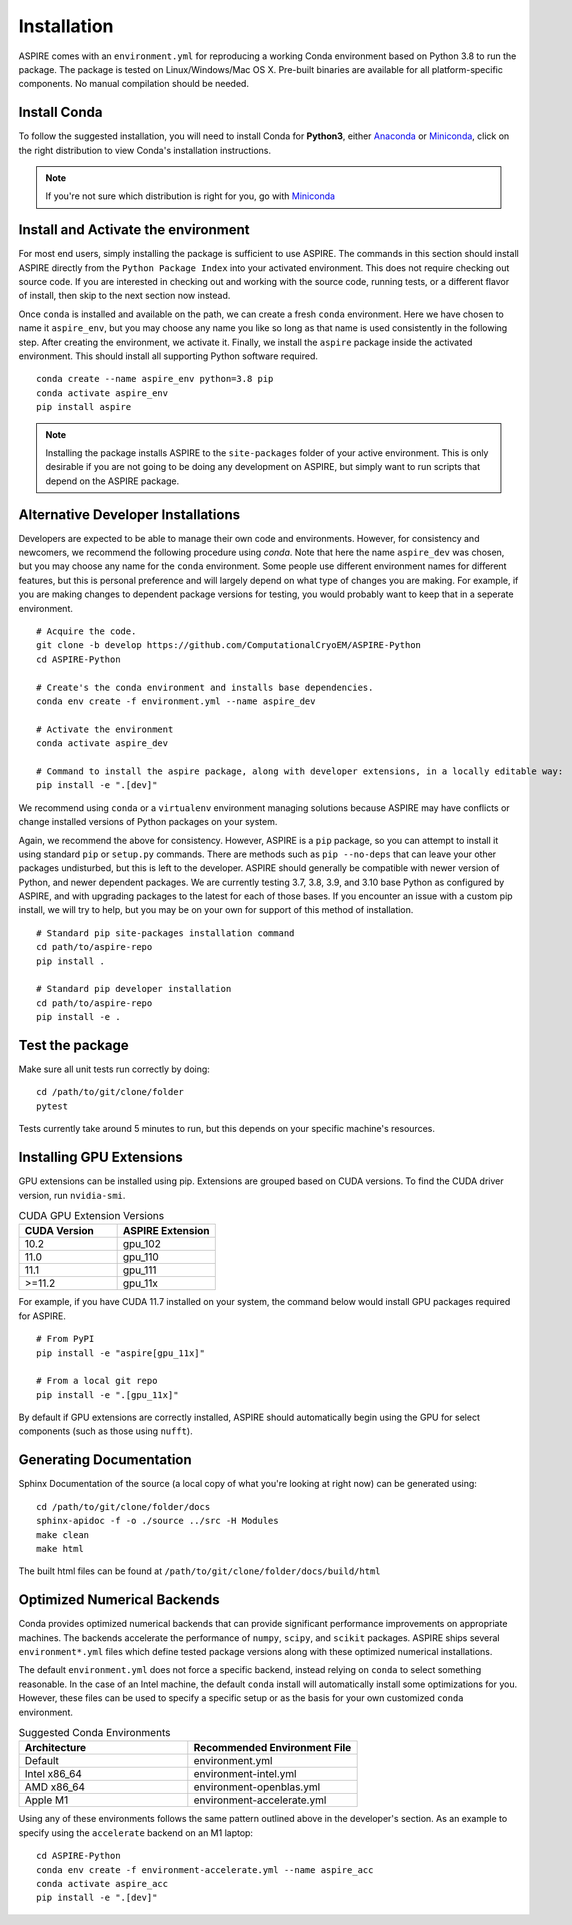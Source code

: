 Installation
============

ASPIRE comes with an ``environment.yml`` for reproducing a working Conda environment based on Python 3.8 to run the package.
The package is tested on Linux/Windows/Mac OS X. Pre-built binaries are available for all platform-specific components. No manual
compilation should be needed.

Install Conda
*************

To follow the suggested installation, you will need to install Conda for **Python3**, either
`Anaconda <https://www.anaconda.com/download/#linux>`__ or
`Miniconda <https://conda.io/miniconda.html>`__, click on the right
distribution to view Conda's installation instructions.

.. note::
   If you're not sure which distribution is right for you, go with `Miniconda <https://conda.io/miniconda.html>`__

Install and Activate the environment
************************************

For most end users, simply installing the package is sufficient to use ASPIRE.
The commands in this section should install ASPIRE directly from the ``Python Package Index`` into your activated environment.
This does not require checking out source code.
If you are interested in checking out and working with the source code, running tests, or a different flavor of install,
then skip to the next section now instead.

Once ``conda`` is installed and available on the path, we can create a fresh ``conda`` environment.
Here we have chosen to name it ``aspire_env``, but you may choose any name you like so long as that name is used consistently in the following step.
After creating the environment, we activate it.
Finally, we install the ``aspire`` package inside the activated environment. This should install all supporting Python software required.

::

   conda create --name aspire_env python=3.8 pip
   conda activate aspire_env
   pip install aspire

.. note::
    Installing the package installs ASPIRE to the ``site-packages`` folder of your active environment.
    This is only desirable if you are not going to be doing any development on ASPIRE,
    but simply want to run scripts that depend on the ASPIRE package.


Alternative Developer Installations
***********************************

Developers are expected to be able to manage their own code and environments.
However, for consistency and newcomers, we recommend the following procedure using `conda`.
Note that here the name ``aspire_dev`` was chosen, but you may choose any name for the ``conda`` environment.
Some people use different environment names for different features,
but this is personal preference and will largely depend on what type of changes you are making.
For example, if you are making changes to dependent package versions for testing,
you would probably want to keep that in a seperate environment.

::

   # Acquire the code.
   git clone -b develop https://github.com/ComputationalCryoEM/ASPIRE-Python
   cd ASPIRE-Python

   # Create's the conda environment and installs base dependencies.
   conda env create -f environment.yml --name aspire_dev

   # Activate the environment
   conda activate aspire_dev

   # Command to install the aspire package, along with developer extensions, in a locally editable way:
   pip install -e ".[dev]"

We recommend using ``conda`` or a ``virtualenv`` environment managing solutions because ASPIRE may have conflicts or change installed versions of Python packages on your system.

Again, we recommend the above for consistency.
However, ASPIRE is a ``pip`` package,
so you can attempt to install it using standard ``pip`` or ``setup.py`` commands.  There are methods such as ``pip --no-deps`` that can leave your other packages undisturbed, but this is left to the developer.
ASPIRE should generally be compatible with newer version of Python, and newer dependent packages. We are currently testing 3.7, 3.8, 3.9, and 3.10 base Python as configured by ASPIRE, and with upgrading packages to the latest for each of those bases.
If you encounter an issue with a custom pip install, we will try to help, but you may be on your own for support of this method of installation.

::

   # Standard pip site-packages installation command
   cd path/to/aspire-repo
   pip install .

   # Standard pip developer installation
   cd path/to/aspire-repo
   pip install -e .


Test the package
****************

Make sure all unit tests run correctly by doing:

::

    cd /path/to/git/clone/folder
    pytest

Tests currently take around 5 minutes to run, but this depends on your specific machine's resources.

Installing GPU Extensions
*************************

GPU extensions can be installed using pip.
Extensions are grouped based on CUDA versions.
To find the CUDA driver version, run ``nvidia-smi``.

.. list-table:: CUDA GPU Extension Versions
   :widths: 25 25
   :header-rows: 1

   * - CUDA Version
     - ASPIRE Extension
   * - 10.2
     - gpu_102
   * - 11.0
     - gpu_110
   * - 11.1
     - gpu_111
   * - >=11.2
     - gpu_11x

For example, if you have CUDA 11.7 installed on your system,
the command below would install GPU packages required for ASPIRE.

::

    # From PyPI
    pip install -e "aspire[gpu_11x]"

    # From a local git repo
    pip install -e ".[gpu_11x]"
    
By default if GPU extensions are correctly installed,
ASPIRE should automatically begin using the GPU for select components
(such as those using ``nufft``).

Generating Documentation
************************

Sphinx Documentation of the source (a local copy of what you're looking at right now) can be generated using:

::

    cd /path/to/git/clone/folder/docs
    sphinx-apidoc -f -o ./source ../src -H Modules
    make clean
    make html

The built html files can be found at ``/path/to/git/clone/folder/docs/build/html``


Optimized Numerical Backends
****************************

Conda provides optimized numerical backends that can provide significant
performance improvements on appropriate machines.  The backends accelerate
the performance of ``numpy``, ``scipy``, and ``scikit`` packages.
ASPIRE ships several ``environment*.yml`` files which define tested package
versions along with these optimized numerical installations.

The default ``environment.yml`` does not force a specific backend,
instead relying on ``conda`` to select something reasonable.
In the case of an Intel machine, the default ``conda`` install
will automatically install some optimizations for you.
However, these files can be used to specify a specific setup
or as the basis for your own customized ``conda`` environment.

.. list-table:: Suggested Conda Environments
   :widths: 25 25
   :header-rows: 1

   * - Architecture
     - Recommended Environment File
   * - Default
     - environment.yml
   * - Intel x86_64
     - environment-intel.yml
   * - AMD x86_64
     - environment-openblas.yml
   * - Apple M1
     - environment-accelerate.yml

Using any of these environments follows the same pattern outlined above in the developer's section.
As an example to specify using the ``accelerate`` backend on an M1 laptop:

::

   cd ASPIRE-Python
   conda env create -f environment-accelerate.yml --name aspire_acc
   conda activate aspire_acc
   pip install -e ".[dev]"
